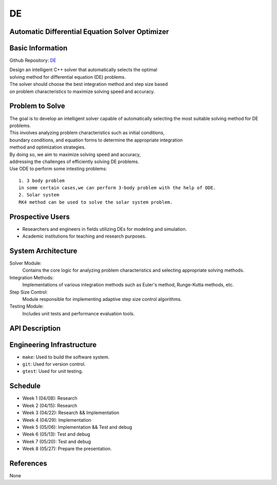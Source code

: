 =============================
DE
=============================

Automatic Differential Equation Solver Optimizer
================================================

Basic Information
=================

Github Repository: `DE <https://github.com/Lianghy0326/DE>`_

| Design an intelligent C++ solver that automatically selects the optimal 
| solving method for differential equation (DE) problems. 
| The solver should choose the best integration method and step size based 
| on problem characteristics to maximize solving speed and accuracy.

Problem to Solve
=================

| The goal is to develop an intelligent solver capable of automatically selecting
    the most suitable solving method for DE problems. 


| This involves analyzing problem characteristics such as initial conditions,
| boundary conditions, and equation forms to determine the appropriate integration 
| method and optimization strategies. 


| By doing so, we aim to maximize solving speed and accuracy, 
| addressing the challenges of efficiently solving DE problems.


| Use ODE to perform some intesting problems:

::

    1. 3 body problem
    in some certain cases,we can perform 3-body problem with the help of ODE.
    2. Solar system
    RK4 method can be used to solve the solar system problem.

Prospective Users
=================

- Researchers and engineers in fields utilizing DEs for modeling and simulation.
- Academic institutions for teaching and research purposes.


System Architecture
===================

Solver Module: 
    Contains the core logic for analyzing problem characteristics
    and selecting appropriate solving methods.

Integration Methods: 
    Implementations of various integration methods such 
    as Euler's method, Runge-Kutta methods, etc.

Step Size Control: 
    Module responsible for implementing adaptive step size control algorithms.
    
Testing Module: 
    Includes unit tests and performance evaluation tools.

API Description
===============

Engineering Infrastructure
==========================

* ``make``: Used to build the software system.
* ``git``: Used for version control.
* ``gtest``: Used for unit testing.

Schedule
========

* Week 1 (04/08): Research
* Week 2 (04/15): Research
* Week 3 (04/22): Research && Implementation
* Week 4 (04/29): Implementation
* Week 5 (05/06): Implementation && Test and debug
* Week 6 (05/13): Test and debug
* Week 7 (05/20): Test and debug
* Week 8 (05/27): Prepare the presentation.

References
==========
None